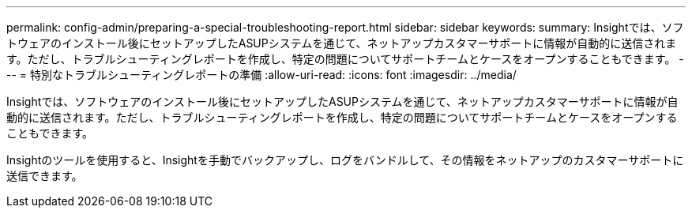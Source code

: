 ---
permalink: config-admin/preparing-a-special-troubleshooting-report.html 
sidebar: sidebar 
keywords:  
summary: Insightでは、ソフトウェアのインストール後にセットアップしたASUPシステムを通じて、ネットアップカスタマーサポートに情報が自動的に送信されます。ただし、トラブルシューティングレポートを作成し、特定の問題についてサポートチームとケースをオープンすることもできます。 
---
= 特別なトラブルシューティングレポートの準備
:allow-uri-read: 
:icons: font
:imagesdir: ../media/


[role="lead"]
Insightでは、ソフトウェアのインストール後にセットアップしたASUPシステムを通じて、ネットアップカスタマーサポートに情報が自動的に送信されます。ただし、トラブルシューティングレポートを作成し、特定の問題についてサポートチームとケースをオープンすることもできます。

Insightのツールを使用すると、Insightを手動でバックアップし、ログをバンドルして、その情報をネットアップのカスタマーサポートに送信できます。
